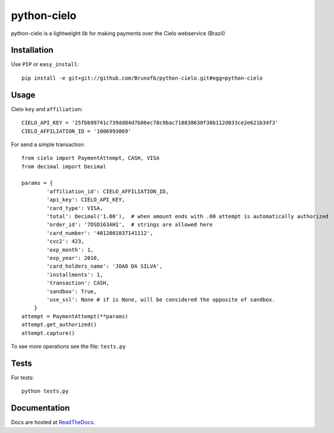 ============
python-cielo
============

python-cielo is a lightweight lib for making payments over the Cielo webservice (Brazil)

Installation
^^^^^^^^^^^^^
Use ``PIP`` or ``easy_install``: ::

    pip install -e git+git://github.com/Brunofb/python-cielo.git#egg=python-cielo

Usage
^^^^^

Cielo ``key`` and ``affiliation``: ::

    CIELO_API_KEY = '25fbb99741c739dd84d7b06ec78c9bac718838630f30b112d033ce2e621b34f3'
    CIELO_AFFILIATION_ID = '1006993069'


For send a simple transaction: ::

    from cielo import PaymentAttempt, CASH, VISA
    from decimal import Decimal

    params = {
            'affiliation_id': CIELO_AFFILIATION_ID,
            'api_key': CIELO_API_KEY,
            'card_type': VISA,
            'total': Decimal('1.00'),  # when amount ends with .00 attempt is automatically authorized
            'order_id': '7DSD163AH1',  # strings are allowed here
            'card_number': '4012001037141112',
            'cvc2': 423,
            'exp_month': 1,
            'exp_year': 2010,
            'card_holders_name': 'JOAO DA SILVA',
            'installments': 1,
            'transaction': CASH,
            'sandbox': True,
            'use_ssl': None # if is None, will be considered the opposite of sandbox.
        }
    attempt = PaymentAttempt(**params)
    attempt.get_authorized()
    attempt.capture()

To see more operations see the file: ``tests.py``

Tests
^^^^^
For tests: ::

    python tests.py


Documentation
^^^^^^^^^^^^^
Docs are hosted at `ReadTheDocs <http://python-cielo.readthedocs.org/>`_.
